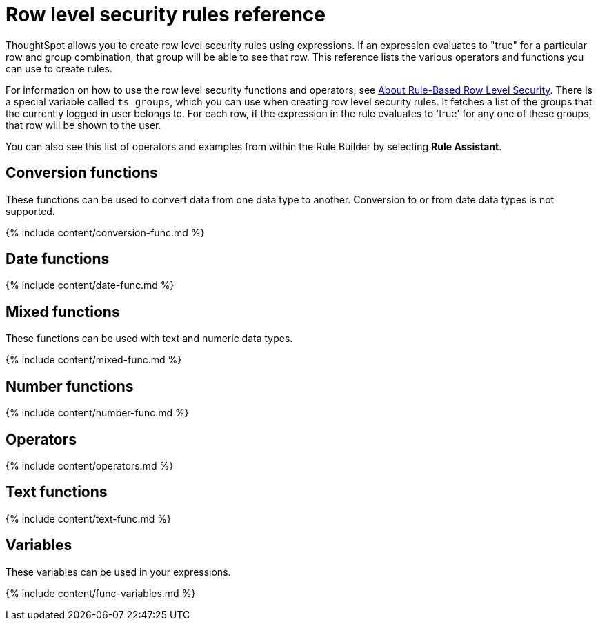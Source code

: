 = Row level security rules reference
:last_updated: 11/19/2019
:linkattrs:
:experimental:
:page-aliases: /reference/rls-rule-builder-reference.adoc
:description: Learn the operators and functions you can use to create rules for row level security.

ThoughtSpot allows you to create row level security rules using expressions.
If an expression evaluates to "true" for a particular row and group combination, that group will be able to see that row.
This reference lists the various operators and functions you can use to create rules.

For information on how to use the row level security functions and operators, see xref:security-rls-concept.adoc[About Rule-Based Row Level Security].
There is a special variable called `ts_groups`, which you can use when creating row level security rules.
It fetches a list of the groups that the currently logged in user belongs to.
For each row, if the expression in the rule evaluates to 'true' for any one of these groups, that row will be shown to the user.

You can also see this list of operators and examples from within the Rule Builder by selecting *Rule Assistant*.

== Conversion functions

These functions can be used to convert data from one data type to another.
Conversion to or from date data types is not supported.

{% include content/conversion-func.md %}

== Date functions

{% include content/date-func.md %}

== Mixed functions

These functions can be used with text and numeric data types.

{% include content/mixed-func.md %}

== Number functions

{% include content/number-func.md %}

== Operators

{% include content/operators.md %}

== Text functions

{% include content/text-func.md %}

== Variables

These variables can be used in your expressions.

{% include content/func-variables.md %}
